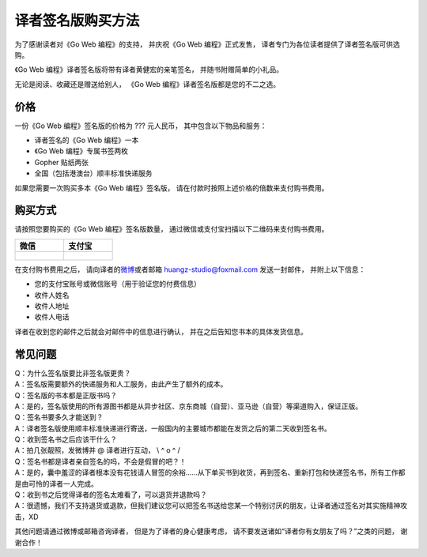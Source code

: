 译者签名版购买方法
======================================

.. image:: image/gwpcn-signed.png

为了感谢读者对《Go Web 编程》的支持，
并庆祝《Go Web 编程》正式发售，
译者专门为各位读者提供了译者签名版可供选购。

《Go Web 编程》译者签名版将带有译者黄健宏的亲笔签名，
并随书附赠简单的小礼品。

无论是阅读、收藏还是赠送给别人，
《Go Web 编程》译者签名版都是您的不二之选。

价格
---------

一份《Go Web 编程》签名版的价格为 ??? 元人民币，
其中包含以下物品和服务：

- 译者签名的《Go Web 编程》一本

- 《Go Web 编程》专属书签两枚

- Gopher 贴纸两张

- 全国（包括港澳台）顺丰标准快递服务

如果您需要一次购买多本《Go Web 编程》签名版，
请在付款时按照上述价格的倍数来支付购书费用。

购买方式
-----------

请按照您要购买的《Go Web 编程》签名版数量，
通过微信或支付宝扫描以下二维码来支付购书费用。

+-------------------------------+-------------------------------+
| 微信                          | 支付宝                        |
+===============================+===============================+
|                               |                               |
| .. figure:: image/wechat.png  | .. figure:: image/alipay.jpg  |
|    :scale: 30%                |    :scale: 30%                |
|                               |                               |
+-------------------------------+-------------------------------+

在支付购书费用之后，
请向译者的\ `微博 <http://weibo.com/huangz1990>`_\ 或者邮箱 huangz-studio@foxmail.com 发送一封邮件，
并附上以下信息：

- 您的支付宝账号或微信账号（用于验证您的付费信息）
- 收件人姓名
- 收件人地址
- 收件人电话

译者在收到您的邮件之后就会对邮件中的信息进行确认，
并在之后告知您书本的具体发货信息。

常见问题
------------

| Q：为什么签名版要比非签名版更贵？
| A：签名版需要额外的快递服务和人工服务，由此产生了额外的成本。

| Q：签名版的书本都是正版书吗？
| A：是的，签名版使用的所有源图书都是从异步社区、京东商城（自营）、亚马逊（自营）等渠道购入，保证正版。

| Q：签名书要多久才能送到？
| A：译者签名版使用顺丰标准快递进行寄送，一般国内的主要城市都能在发货之后的第二天收到签名书。

| Q：收到签名书之后应该干什么？
| A：拍几张靓照，发微博并 @ 译者进行互动， \\ ^ o ^ /

| Q：签名书都是译者亲自签名的吗，不会是假冒的吧？！
| A：是的，囊中羞涩的译者根本没有花钱请人冒签的余裕……从下单买书到收货，再到签名、重新打包和快递签名书，所有工作都是由可怜的译者一人完成。

| Q：收到书之后觉得译者的签名太难看了，可以退货并退款吗？
| A：很遗憾，我们不支持退货或退款，但我们建议您可以把签名书送给您某一个特别讨厌的朋友，让译者通过签名对其实施精神攻击，XD

其他问题请通过微博或邮箱咨询译者，
但是为了译者的身心健康考虑，
请不要发送诸如“译者你有女朋友了吗？”之类的问题，
谢谢合作！
